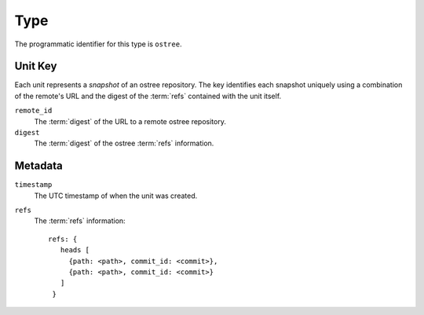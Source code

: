 Type
====

The programmatic identifier for this type is ``ostree``.

Unit Key
--------

Each unit represents a *snapshot* of an ostree repository. The key identifies
each snapshot uniquely using a combination of the remote's URL and the digest
of the :term:`refs` contained with the unit itself.

``remote_id``
 The :term:`digest` of the URL to a remote ostree repository.

``digest``
 The :term:`digest` of the ostree :term:`refs` information.

Metadata
--------

``timestamp``
 The UTC timestamp of when the unit was created.

``refs``
 The :term:`refs` information::

   refs: {
      heads [
        {path: <path>, commit_id: <commit>},
        {path: <path>, commit_id: <commit>}
      ]
    }
